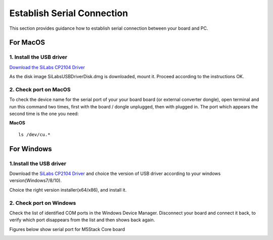 Establish Serial Connection
===========================

This section provides guidance how to establish serial connection
between your board and PC.

For MacOS
~~~~~~~~~

1. Install the USB driver
^^^^^^^^^^^^^^^^^^^^^^^^^

`Download the SiLabs CP2104
Driver <https://www.silabs.com/documents/public/software/Mac_OSX_VCP_Driver.zip>`__

As the disk image SiLabsUSBDriverDisk.dmg is downloaded, mount it.
Proceed according to the instructions OK.

.. image:: ../../_static/getting_started_pics/establish_serial_connection/macOS_CP2104_dmg.png

.. image:: ../../_static/getting_started_pics/establish_serial_connection/macOS_CP2104_pkg.png

.. image:: ../../_static/getting_started_pics/establish_serial_connection/2.png

.. image:: ../../_static/getting_started_pics/establish_serial_connection/3.png

.. image:: ../../_static/getting_started_pics/establish_serial_connection/4.png

.. image:: ../../_static/getting_started_pics/establish_serial_connection/5.png

.. image:: ../../_static/getting_started_pics/establish_serial_connection/6.png

.. image:: ../../_static/getting_started_pics/establish_serial_connection/7.png

.. image:: ../../_static/getting_started_pics/establish_serial_connection/8.png

.. image:: ../../_static/getting_started_pics/establish_serial_connection/9.png

2. Check port on MacOS
^^^^^^^^^^^^^^^^^^^^^^

To check the device name for the serial port of your your board board
(or external converter dongle), open terminal and run this command two
times, first with the board / dongle unplugged, then with plugged in.
The port which appears the second time is the one you need:

**MacOS**

::

    ls /dev/cu.*

For Windows
~~~~~~~~~~~

1.Install the USB driver
^^^^^^^^^^^^^^^^^^^^^^^^

Download the `SiLabs CP2104
Driver <https://www.silabs.com/products/development-tools/software/usb-to-uart-bridge-vcp-drivers>`__ and choice the version of USB driver according to your windows
version(Windows7/8/10).

.. image:: ../../_static/getting_started_pics/establish_serial_connection/windows_download_CP2104_USB_driver.png

Choice the right version installer(x64/x86), and install it.

.. image:: ../../_static/getting_started_pics/establish_serial_connection/windows_install_usb_driver01.png

.. image:: ../../_static/getting_started_pics/establish_serial_connection/windows_install_usb_driver02.png

.. image:: ../../_static/getting_started_pics/establish_serial_connection/windows_install_usb_driver03.png

2. Check port on Windows
^^^^^^^^^^^^^^^^^^^^^^^^

Check the list of identified COM ports in the Windows Device Manager.
Disconnect your board and connect it back, to verify which port
disappears from the list and then shows back again.

Figures below show serial port for M5Stack Core board

.. image:: ../../_static/getting_started_pics/establish_serial_connection/windows_m5stack_in_device_manager.png
